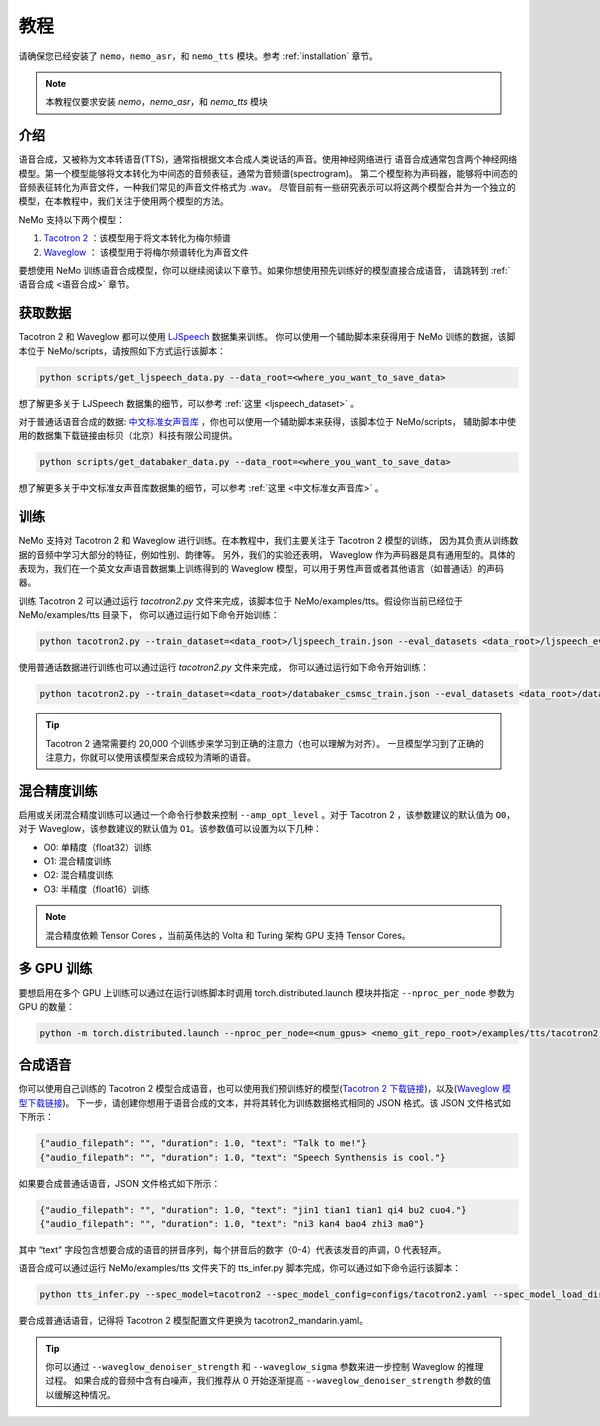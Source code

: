 教程
========

请确保您已经安装了 ``nemo``，``nemo_asr``，和 ``nemo_tts``
模块。参考 :ref:`installation` 章节。

.. note::
    本教程仅要求安装 `nemo`，`nemo_asr`，和 `nemo_tts` 模块

介绍
-------------
语音合成，又被称为文本转语音(TTS)，通常指根据文本合成人类说话的声音。使用神经网络进行
语音合成通常包含两个神经网络模型。第一个模型能够将文本转化为中间态的音频表征，通常为音频谱(spectrogram)。
第二个模型称为声码器，能够将中间态的音频表征转化为声音文件，一种我们常见的声音文件格式为 .wav。
尽管目前有一些研究表示可以将这两个模型合并为一个独立的模型，在本教程中，我们关注于使用两个模型的方法。

NeMo 支持以下两个模型：

1. `Tacotron 2 <https://arxiv.org/abs/1712.05884>`_ ：该模型用于将文本转化为梅尔频谱
2. `Waveglow <https://arxiv.org/abs/1811.00002>`_ ： 该模型用于将梅尔频谱转化为声音文件

要想使用 NeMo 训练语音合成模型，你可以继续阅读以下章节。如果你想使用预先训练好的模型直接合成语音，
请跳转到 :ref:`语音合成 <语音合成>` 章节。

获取数据
--------
Tacotron 2 和 Waveglow 都可以使用
`LJSpeech <https://keithito.com/LJ-Speech-Dataset/>`_ 数据集来训练。
你可以使用一个辅助脚本来获得用于 NeMo 训练的数据，该脚本位于 NeMo/scripts，请按照如下方式运行该脚本：

.. code-block:: bash

    python scripts/get_ljspeech_data.py --data_root=<where_you_want_to_save_data>

想了解更多关于 LJSpeech 数据集的细节，可以参考 :ref:`这里 <ljspeech_dataset>` 。

对于普通话语音合成的数据: `中文标准女声音库 <https://www.data-baker.com/open_source.html>`_ ，你也可以使用一个辅助脚本来获得，该脚本位于 NeMo/scripts，
辅助脚本中使用的数据集下载链接由标贝（北京）科技有限公司提供。

.. code-block:: bash

    python scripts/get_databaker_data.py --data_root=<where_you_want_to_save_data>

想了解更多关于中文标准女声音库数据集的细节，可以参考 :ref:`这里 <中文标准女声音库>` 。

训练
----
NeMo 支持对 Tacotron 2 和 Waveglow 进行训练。在本教程中，我们主要关注于 Tacotron 2 模型的训练，
因为其负责从训练数据的音频中学习大部分的特征，例如性别、韵律等。 另外，我们的实验还表明，
Waveglow 作为声码器是具有通用型的。具体的表现为，我们在一个英文女声语音数据集上训练得到的 
Waveglow 模型，可以用于男性声音或者其他语言（如普通话）的声码器。

训练 Tacotron 2 可以通过运行 `tacotron2.py` 文件来完成，该脚本位于 
NeMo/examples/tts。假设你当前已经位于 NeMo/examples/tts 目录下，
你可以通过运行如下命令开始训练：

.. code-block:: bash

    python tacotron2.py --train_dataset=<data_root>/ljspeech_train.json --eval_datasets <data_root>/ljspeech_eval.json --model_config=configs/tacotron.yaml --max_steps=30000

使用普通话数据进行训练也可以通过运行 `tacotron2.py` 文件来完成，
你可以通过运行如下命令开始训练：

.. code-block:: bash

    python tacotron2.py --train_dataset=<data_root>/databaker_csmsc_train.json --eval_datasets <data_root>/databaker_csmsc_eval.json --model_config=configs/tacotron_mandarin.yaml --max_steps=30000

.. tip::
    Tacotron 2 通常需要约 20,000 个训练步来学习到正确的注意力（也可以理解为对齐）。
    一旦模型学习到了正确的注意力，你就可以使用该模型来合成较为清晰的语音。

混合精度训练
------------
启用或关闭混合精度训练可以通过一个命令行参数来控制 ``--amp_opt_level`` 。对于 Tacotron 2
，该参数建议的默认值为 ``O0``，对于 Waveglow，该参数建议的默认值为  ``O1``。该参数值可以设置为以下几种：

- O0: 单精度（float32）训练
- O1: 混合精度训练
- O2: 混合精度训练
- O3: 半精度（float16）训练

.. note::
    混合精度依赖 Tensor Cores ，当前英伟达的 Volta 和 Turing 架构 GPU 支持 Tensor Cores。

多 GPU 训练
-----------
要想启用在多个 GPU 上训练可以通过在运行训练脚本时调用
torch.distributed.launch 模块并指定 ``--nproc_per_node`` 参数为 GPU 的数量：

.. code-block:: bash

    python -m torch.distributed.launch --nproc_per_node=<num_gpus> <nemo_git_repo_root>/examples/tts/tacotron2.py ...


.. _语音合成:

合成语音
---------
你可以使用自己训练的 Tacotron 2 模型合成语音，也可以使用我们预训练好的模型(`Tacotron 2 下载链接 <https://ngc.nvidia.com/catalog/models/nvidia:tacotron2_ljspeech>`_)，以及(`Waveglow 模型下载链接 <https://ngc.nvidia.com/catalog/models/nvidia:waveglow_ljspeech>`_)。
下一步，请创建你想用于语音合成的文本，并将其转化为训练数据格式相同的 JSON 格式。该 JSON 文件格式如下所示：

.. code-block:: json

    {"audio_filepath": "", "duration": 1.0, "text": "Talk to me!"}
    {"audio_filepath": "", "duration": 1.0, "text": "Speech Synthensis is cool."}

如果要合成普通话语音，JSON 文件格式如下所示：

.. code-block:: json

    {"audio_filepath": "", "duration": 1.0, "text": "jin1 tian1 tian1 qi4 bu2 cuo4."}
    {"audio_filepath": "", "duration": 1.0, "text": "ni3 kan4 bao4 zhi3 ma0"}

其中 “text” 字段包含想要合成的语音的拼音序列，每个拼音后的数字（0-4）代表该发音的声调，0 代表轻声。

语音合成可以通过运行 NeMo/examples/tts 文件夹下的 tts_infer.py 脚本完成，你可以通过如下命令运行该脚本：

.. code-block:: bash

    python tts_infer.py --spec_model=tacotron2 --spec_model_config=configs/tacotron2.yaml --spec_model_load_dir=<directory_with_tacotron2_checkopints> --vocoder=waveglow --vocoder_model_config=configs/waveglow.yaml --vocoder_model_load_dir=<directory_with_waveglow_checkopints> --save_dir=<where_you_want_to_save_wav_files> --eval_dataset <mainfest_to_generate>

要合成普通话语音，记得将 Tacotron 2 模型配置文件更换为 tacotron2_mandarin.yaml。

.. tip::
    你可以通过 ``--waveglow_denoiser_strength`` 和 ``--waveglow_sigma`` 参数来进一步控制 Waveglow 的推理过程。
    如果合成的音频中含有白噪声，我们推荐从 0 开始逐渐提高 ``--waveglow_denoiser_strength`` 参数的值以缓解这种情况。

